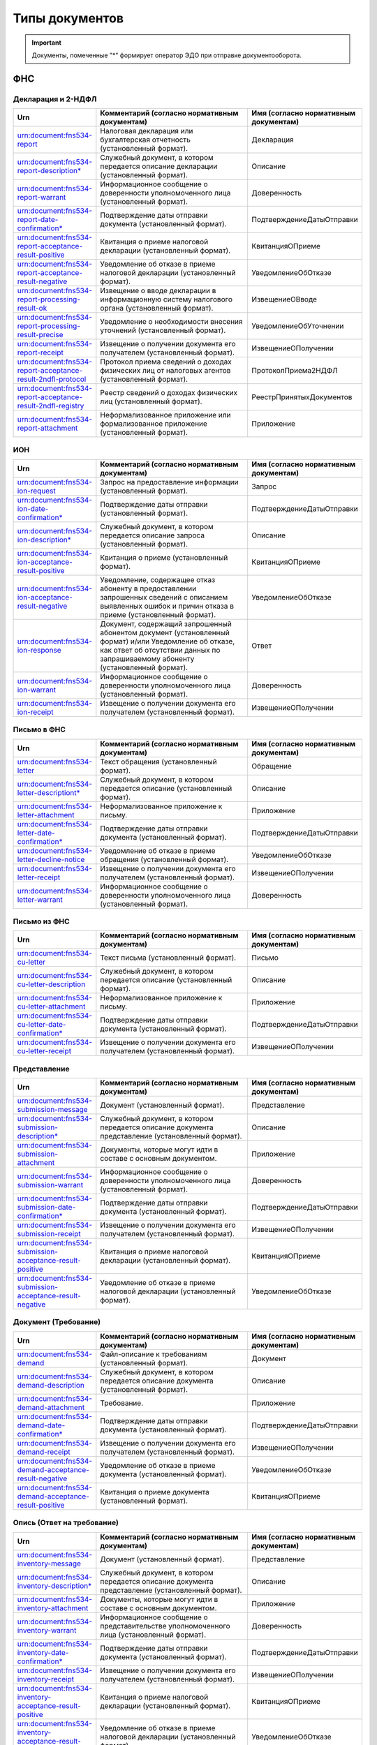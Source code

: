 Типы документов
===============

.. important:: Документы, помеченные "*" формирует оператор ЭДО при отправке документооборота.  

ФНС
---

Декларация и 2-НДФЛ
+++++++++++++++++++

.. csv-table:: 
   :header: "Urn", "Комментарий (согласно нормативным документам)", "Имя (согласно нормативным документам)"
   :widths: 20 80 20

   "urn:document:fns534-report","Налоговая декларация или бухгалтерская отчетность (установленный формат).","Декларация"
   "urn:document:fns534-report-description*","Служебный документ, в котором передается описание декларации (установленный формат).","Описание"
   "urn:document:fns534-report-warrant","Информационное сообщение о доверенности уполномоченного лица (установленный формат).","Доверенность"
   "urn:document:fns534-report-date-confirmation*","Подтверждение даты отправки документа (установленный формат).","ПодтверждениеДатыОтправки"
   "urn:document:fns534-report-acceptance-result-positive","Квитанция о приеме налоговой декларации (установленный формат).","КвитанцияОПриеме"
   "urn:document:fns534-report-acceptance-result-negative","Уведомление об отказе в приеме налоговой декларации (установленный формат).","УведомлениеОбОтказе"
   "urn:document:fns534-report-processing-result-ok","Извещение о вводе декларации в информационную систему налогового органа (установленный формат).","ИзвещениеОВводе"
   "urn:document:fns534-report-processing-result-precise","Уведомление о необходимости внесения уточнений (установленный формат).","УведомлениеОбУточнении"
   "urn:document:fns534-report-receipt","Извещение о получении документа его получателем (установленный формат).","ИзвещениеОПолучении"
   "urn:document:fns534-report-acceptance-result-2ndfl-protocol","Протокол приема сведений о доходах физических лиц от налоговых агентов (установленный формат).","ПротоколПриема2НДФЛ"
   "urn:document:fns534-report-acceptance-result-2ndfl-registry","Реестр сведений о доходах физических лиц (установленный формат).","РеестрПринятыхДокументов"
   "urn:document:fns534-report-attachment","Неформализованное приложение или формализованное приложение (установленный формат).","Приложение"

ИОН
+++

.. csv-table:: 
   :header: "Urn", "Комментарий (согласно нормативным документам)", "Имя (согласно нормативным документам)"
   :widths: 20 80 20
   
   "urn:document:fns534-ion-request","Запрос на предоставление информации (установленный формат).","Запрос"
   "urn:document:fns534-ion-date-confirmation*","Подтверждение даты отправки (установленный формат).","ПодтверждениеДатыОтправки"
   "urn:document:fns534-ion-description*","Служебный документ, в котором передается описание запроса (установленный формат).","Описание"
   "urn:document:fns534-ion-acceptance-result-positive","Квитанция о приеме (установленный формат).","КвитанцияОПриеме"
   "urn:document:fns534-ion-acceptance-result-negative","Уведомление, содержащее отказ абоненту в предоставлении запрошенных сведений с описанием выявленных ошибок и причин отказа в приеме (установленный формат).","УведомлениеОбОтказе"
   "urn:document:fns534-ion-response","Документ, содержащий запрошенный абонентом документ (установленный формат) и/или Уведомление об отказе, как ответ об отсутствии данных по запрашиваемому абоненту (установленный формат).","Ответ"
   "urn:document:fns534-ion-warrant","Информационное сообщение о доверенности уполномоченного лица (установленный формат).","Доверенность"
   "urn:document:fns534-ion-receipt","Извещение о получении документа его получателем (установленный формат).","ИзвещениеОПолучении"

Письмо в ФНС
++++++++++++

.. csv-table:: 
   :header: "Urn", "Комментарий (согласно нормативным документам)", "Имя (согласно нормативным документам)"
   :widths: 20 80 20
   
   "urn:document:fns534-letter","Текст обращения (установленный формат).","Обращение"
   "urn:document:fns534-letter-descriptiont*","Служебный документ, в котором передается описание (установленный формат).","Описание"
   "urn:document:fns534-letter-attachment","Неформализованное приложение к письму.","Приложение"
   "urn:document:fns534-letter-date-confirmation*","Подтверждение даты отправки документа (установленный формат).","ПодтверждениеДатыОтправки"
   "urn:document:fns534-letter-decline-notice","Уведомление об отказе в приеме обращения (установленный формат).","УведомлениеОбОтказе"
   "urn:document:fns534-letter-receipt","Извещение о получении документа его получателем (установленный формат).","ИзвещениеОПолучении"
   "urn:document:fns534-letter-warrant","Информационное сообщение о доверенности уполномоченного лица (установленный формат).","Доверенность"

Письмо из ФНС	
+++++++++++++

.. csv-table:: 
   :header: "Urn", "Комментарий (согласно нормативным документам)", "Имя (согласно нормативным документам)"
   :widths: 20 80 20
   
   "urn:document:fns534-cu-letter","Текст письма (установленный формат).","Письмо"
   "urn:document:fns534-cu-letter-description","Служебный документ, в котором передается описание (установленный формат).","Описание"
   "urn:document:fns534-cu-letter-attachment","Неформализованное приложение к письму.","Приложение"
   "urn:document:fns534-cu-letter-date-confirmation*","Подтверждение даты отправки документа (установленный формат).","ПодтверждениеДатыОтправки"
   "urn:document:fns534-cu-letter-receipt","Извещение о получении документа его получателем (установленный формат).","ИзвещениеОПолучении"

Представление
+++++++++++++

.. csv-table:: 
   :header: "Urn", "Комментарий (согласно нормативным документам)", "Имя (согласно нормативным документам)"
   :widths: 20 80 20
   
   "urn:document:fns534-submission-message","Документ (установленный формат).","Представление"
   "urn:document:fns534-submission-description*","Служебный документ, в котором передается описание документа представление (установленный формат).","Описание"
   "urn:document:fns534-submission-attachment","Документы, которые могут идти в составе с основным документом.","Приложение"
   "urn:document:fns534-submission-warrant","Информационное сообщение о доверенности уполномоченного лица (установленный формат).","Доверенность"
   "urn:document:fns534-submission-date-confirmation*","Подтверждение даты отправки документа (установленный формат).","ПодтверждениеДатыОтправки"
   "urn:document:fns534-submission-receipt","Извещение о получении документа его получателем (установленный формат).","ИзвещениеОПолучении"
   "urn:document:fns534-submission-acceptance-result-positive","Квитанция о приеме налоговой декларации (установленный формат).","КвитанцияОПриеме"
   "urn:document:fns534-submission-acceptance-result-negative","Уведомление об отказе в приеме налоговой декларации (установленный формат).","УведомлениеОбОтказе"

Документ (Требование)	
+++++++++++++++++++++

.. csv-table:: 
   :header: "Urn", "Комментарий (согласно нормативным документам)", "Имя (согласно нормативным документам)"
   :widths: 20 80 20
   
   "urn:document:fns534-demand","Файл-описание к требованиям (установленный формат).","Документ"
   "urn:document:fns534-demand-description","Служебный документ, в котором передается описание документа (установленный формат).","Описание"
   "urn:document:fns534-demand-attachment","Требование.","Приложение"
   "urn:document:fns534-demand-date-confirmation*","Подтверждение даты отправки документа (установленный формат).","ПодтверждениеДатыОтправки"
   "urn:document:fns534-demand-receipt","Извещение о получении документа его получателем (установленный формат).","ИзвещениеОПолучении"
   "urn:document:fns534-demand-acceptance-result-negative","Уведомление об отказе в приеме документа (установленный формат).","УведомлениеОбОтказе"
   "urn:document:fns534-demand-acceptance-result-positive","Квитанция о приеме документа (установленный формат).","КвитанцияОПриеме"

Опись (Ответ на требование)
+++++++++++++++++++++++++++

.. csv-table:: 
   :header: "Urn", "Комментарий (согласно нормативным документам)", "Имя (согласно нормативным документам)"
   :widths: 20 80 20
   
   "urn:document:fns534-inventory-message","Документ (установленный формат).","Представление"
   "urn:document:fns534-inventory-description*","Служебный документ, в котором передается описание документа представление (установленный формат).","Описание"
   "urn:document:fns534-inventory-attachment","Документы, которые могут идти в составе с основным документом.","Приложение"
   "urn:document:fns534-inventory-warrant","Информационное сообщение о представительстве уполномоченного лица (установленный формат).","Доверенность"
   "urn:document:fns534-inventory-date-confirmation*","Подтверждение даты отправки документа (установленный формат).","ПодтверждениеДатыОтправки"
   "urn:document:fns534-inventory-receipt","Извещение о получении документа его получателем (установленный формат).","ИзвещениеОПолучении"
   "urn:document:fns534-inventory-acceptance-result-positive","Квитанция о приеме налоговой декларации (установленный формат).","КвитанцияОПриеме"
   "urn:document:fns534-inventory-acceptance-result-negative","Уведомление об отказе в приеме налоговой декларации (установленный формат).","УведомлениеОбОтказе"

Заявление
+++++++++

.. csv-table:: 
   :header: "Urn", "Комментарий (согласно нормативным документам)", "Имя (согласно нормативным документам)"
   :widths: 20 80 20
   
   "urn:document:fns534-application","Заявление российского покупателя о ввозе товаров и уплате косвенных налогов (установленный формат).","Заявление"
   "urn:document:fns534-application-description*","Служебный документ, в котором передается описание заявления (установленный формат).","Описание"
   "urn:document:fns534-application-warrant","Информационное сообщение о доверенности уполномоченного лица (установленный формат).","Доверенность"
   "urn:document:fns534-application-date-confirmation*","Подтверждение даты отправки документа (установленный формат).","ПодтверждениеДатыОтправки"
   "urn:document:fns534-application-acceptance-result-negative","Уведомление об отказе в приеме заявления (установленный формат).","УведомлениеОбОтказе"
   "urn:document:fns534-application-acceptance-result-positive","Квитанция о приеме заявления (установленный формат).","КвитанцияОПриеме"
   "urn:document:fns534-application-receipt","Извещение о получении документа его получателем (установленный формат).","ИзвещениеОПолучении"
   "urn:document:fns534-application-processing-result-positive","Сообщение о проставлении отметки налогового органа (установленный формат).","СообщениеОПростОтметки"
   "urn:document:fns534-application-processing-result-negative","Уведомление об отказе в проставлении на заявлении о ввозе товаров и уплате косвенных налогов отметки налогового органа об уплате косвенных налогов (установленный формат).","УведомлениеОбОтказеОтметки"

Регистрация бизнеса
+++++++++++++++++++

.. csv-table:: 
   :header: "Urn", "Комментарий (согласно нормативным документам)", "Имя (согласно нормативным документам)"
   :widths: 20 80 20
   
   "urn:document:business-registration-inventory","Служебный документ, в котором передается описание документа (установленный формат)","Опись представляемого пакета документов"
   "urn:document:business-registration-duty","Документ об уплате государственной пошлины","Госпошлина"
   "urn:document:business-registration-application","Заявление о государственной регистрации юридического лица, физического лица в качестве индивидуального предпринимателя","Заявление по установленной форме"
   "urn:document:business-registration-application-usn","Заявление о переходе на упрощенную систему налогообложения (форма №26.2-1)","Заявление о переходе на УСН"
   "urn:document:business-registration-founding-document","Учредительный документ","Учредительный документ"
   "urn:document:business-registration-founding-document-correction","Изменения в учредительный документ","Изменения в учредительный документ"
   "urn:document:business-registration-attachment","Документы, необходимые для государственной регистрации","Иные документы"
   "**Ответные документы**","",""
   "urn:document:business-registration-check-protocol","Протокол с информацией о выявленных несоответствиях форматно-логического контроля","Сообщение о невозможности обработки электронных документов"
   "urn:document:business-registration-receipt","Расписка о принятии заявления","Расписка в получении налоговым (регистрирующим) органом документов в электронном виде"
   "urn:document:business-registration-acceptance-result-negative","Решение об отказе в регистрации","Решение об отказе в государственной регистрации"
   "urn:document:business-registration-registration-notice","Уведомление о постановке на учёт","Уведомление о постановке на учет в качестве индивидуального предпринимателя в налоговом органе"
   "urn:document:business-registration-registration-certificate","Свидетельство о постановке на учет","Свидетельство о постановке на учет в налоговом органе"
   "urn:document:business-registration-deregistration-notice","Уведомление о снятии с учета","Уведомление о снятии с учета в налоговом органе"
   "urn:document:business-registration-egrip-extract","Выписка или лист записи ЕГРИП","Выписка или лист записи ЕГРИП"
   "urn:document:business-registration-egrul-extract","Выписка или лист записи ЕГРЮЛ","Выписка или лист записи ЕГРЮЛ"
   "urn:document:business-registration-decline-notice","Уведомление об оставлении документов без рассмотрения","Уведомление об оставлении документов без рассмотрения"
   "urn:document:business-registration-acceptance-result-suspension","Решение о приостановлении регистрации","Решение о приостановлении государственной регистрации"
   
ПФР
---

Сведения ПФР
++++++++++++

.. csv-table:: 
   :header: "Urn", "Комментарий (согласно нормативным документам)", "Имя (согласно нормативным документам)"
   :widths: 20 80 20

   "urn:document:pfr-report","Пачка или пачки отчетности (установленный формат).","Тип пачки"
   "urn:document:pfr-report-description","Описание передаваемых сведений (установленный формат).","ОписаниеСведений"
   "urn:document:pfr-report-attachment","Неформализованное приложение к сведениям.","СведенияПриложение"
   "urn:document:pfr-report-acknowledgement","уведомление о доставке сведений в орган ПФР (установленный формат).","ПодтверждениеПолучения"
   "urn:document:pfr-report-protocol","Протокол входного контроля, содержит информацию о том, приняты отправленные сведения или нет (установленный формат).","Протокол"
   "urn:document:pfr-report-protocol-appendix","Приложение к протоколу (обычно это результаты проверки проверочных программ ПФР).","ПротоколПриложение"
   "urn:document:pfr-report-error-description","Описание ошибки, возникшей в ходе ДО.","описаниеОшибки"

Сведения ПФР (для ЭДОК)
+++++++++++++++++++++++

.. csv-table:: 
   :header: "Urn", "Комментарий (согласно нормативным документам)", "Имя (согласно нормативным документам)"
   :widths: 20 80 20

   "urn:document:pfr-report-report-v2","Отчет с подписью формата XMLDSig для отправки в ЭДОК","Отчетность"
   "urn:document:pfr-report-attachment","Неформализованное приложение к пакету","Приложение"
   "urn:document:pfr-report-acknowledgement-v2","Подтверждение доставки пакета в ЭДОК","Уведомление о доставке"
   "urn:document:pfr-report-decline-notice","Отказ в приеме пакета по технологическим причинам","Уведомление об отказе в приеме пакета"
   "urn:document:pfr-report-protocol-check","Результат успешно пройденных проверок","Унифицированный протокол проверок"
   "urn:document:pfr-report-protocol-refinement-notice","Результат выявленных ошибок при проверке отчетности","Уведомление об устранении ошибок и (или) несоответствий"
   "urn:document:pfr-report-protocol-appendix","Приложение к протоколу (к Positive либо Suppositive)","Приложение"
   "urn:document:pfr-report-protocol-refinement-notice-receipt","Подтверждение получения уведомления об устранении ошибок и (или) несоответствий оператором","Уведомление о доставке"

Письмо в ПФР	
++++++++++++

.. csv-table:: 
   :header: "Urn", "Комментарий (согласно нормативным документам)", "Имя (согласно нормативным документам)"
   :widths: 20 80 20
   
   "urn:document:pfr-letter","Текст письма.","Письмо"
   "urn:document:pfr-letter-description","Описание передаваемого письма (установленный формат).","ОписаниеПисьма"
   "urn:document:pfr-letter-attachment","Произвольное приложение к письму.","ПисьмоПриложение"
   "urn:document:pfr-letter-transport-info","Транспортная информация о передаваемом письме (установленный формат).","ТранспортнаяИнформация"
   "urn:document:pfr-letter-letter-acknowledgement","Документ, подтверждающий получение письма и приложений к нему УПФР.","ПодтверждениеПолучения"
   "urn:document:pfr-letter-error-description","Описание ошибки, возникшей в ходе ДО.","описаниеОшибки"

Письмо из ПФР	
+++++++++++++

.. csv-table:: 
   :header: "Urn", "Комментарий (согласно нормативным документам)", "Имя (согласно нормативным документам)"
   :widths: 20 80 20
   
   "urn:document:pfr-cu-letter","Текст письма.","Письмо"
   "urn:document:pfr-cu-letter-description","Описание передаваемого письма (установленный формат).","ОписаниеПисьма"
   "urn:document:pfr-cu-letter-attachment","Произвольное приложение к письму.","ПисьмоПриложение"
   "urn:document:pfr-cu-letter-transport-info","Транспортная информация о передаваемом письме (установленный формат).","ТранспортнаяИнформация"
   "urn:document:pfr-cu-letter-letter-acknowledgement","Документ, подтверждающий получение письма и приложений к нему абонентом.","ПодтверждениеПолучения"
   "urn:document:pfr-cu-letter-error-description","Описание ошибки, возникшей в ходе ДО.","описаниеОшибки"


Уточнение платежей	
++++++++++++++++++

.. csv-table:: 
   :header: "Urn", "Комментарий (согласно нормативным документам)", "Имя (согласно нормативным документам)"
   :widths: 20 80 20
   
   "urn:document:pfr-ios-request","Документ с запросом информации по платежам в орган ПФР (установленный формат)","Запрос"
   "urn:document:pfr-ios-description","Описание передаваемого запроса (установленный формат)","ОписаниеЗапроса"
   "urn:document:pfr-ios-request-acknowledgement","Подтвержение получения запроса УПФР","ПодтверждениеПолучения"
   "urn:document:pfr-ios-response","Ответ на запрос информации по платежам в орган ПФР, в котором указано, удалось предоставить запрашиваемую информацию или нет","Ответ"
   "urn:document:pfr-ios-response-attachment","Приложение к документу ответ: если ответ положительный, то в нем содержится информация о платежах в орган ПФР; если ответ отрицательный, то в нем содержится описание причины, по которой не удалось предоставить запрашиваемую информацию","ОтветПриложение"
   "urn:document:pfr-ios-error-description","Описание ошибки, возникшей в ходе ДО","описаниеОшибки"

Служебный документ ПФР
++++++++++++++++++++++

.. csv-table:: 
   :header: "Urn", "Комментарий (согласно нормативным документам)", "Имя (согласно нормативным документам)"
   :widths: 20 80 20
   
   "urn:document:pfr-ancillary-document","Служебный документ","Служебный документ"
   "urn:document:pfr-ancillary-attachment","Не формализованное приложение в пакете","Приложение"
   "urn:document:pfr-ancillary-delivery-notice","Подтверждение доставки пакета в ЭДОК","Уведомление о доставке"
   "urn:document:pfr-ancillary-rejection-notice","Отказ в приеме пакета","Уведомление об отказе в приеме пакета "
   "urn:document:pfr-ancillary-reception-result-positive","Положительный результат рассмотрения","Уведомление о результате рассмотрения"
   "urn:document:pfr-ancillary-reception-result-negative","Результат рассмотрения с перечнем выявленных ошибок в предоставленном документе","Уведомление о результате рассмотрения"
   "urn:document:pfr-ancillary-reception-result-receipt","Подтверждение получения результата рассмотрения оператором","Уведомление о доставке"
   
Росстат
-------

Отчет в Росстат
+++++++++++++++

.. csv-table:: 
   :header: "Urn", "Комментарий (согласно нормативным документам)", "Имя (согласно нормативным документам)"
   :widths: 20 80 20
   
   "urn:document:stat-report","Отчет, направляемый в ТОГС (установленный формат).","Отчет"
   "urn:document:stat-report-description*","Служебный документ, в котором передается описание отчета (установленный формат).","ОписаниеОтчета"
   "urn:document:stat-report-date-confirmation*","Подтверждение даты отправки документа (установленный формат).","ПодтверждениеОператора"
   "urn:document:stat-report-attachment","Неформализованное приложение к отчету.","ПриложениеПисьма"
   "urn:document:stat-report-receipt","Извещение о получении документа его получателем (установленный формат).","ИзвещениеОПолучении"
   "urn:document:stat-report-protocol-v2-positive","Уведомление о принятии отчета ТОГСом.","УведомлениеОПриемеВОбработку"
   "urn:document:stat-report-protocol-v2-negative","Уведомление об отказе в принятии отчета ТОГСом","УведомлениеОНесоответствииФормату"
   "urn:document:stat-report-protocol-v2-precise","Уведомление о наличии несоответствий в предоставленном отчете и необходимости его повторной отправки.","УведомлениеОбУточнении"
   "urn:document:stat-report-protocol-v2-reject","Уведомление о невозможности принятия отчета по причине его сдачи другим способом отчетности","уведомлениеОбОтклонении"

.. _rst-markup-stat-letter-documents:

Письмо в Росстат
++++++++++++++++

.. csv-table:: 
   :header: "Urn", "Комментарий (согласно нормативным документам)", "Имя (согласно нормативным документам)"
   :widths: 20 80 20
   
   "urn:document:stat-letter","Неформализованный текст письма.","Письмо"
   "urn:document:stat-letter-description*","Служебный документ, в котором передается описание письма (установленный формат).","ОписаниеПисьма"
   "urn:document:stat-letter-attachment","Неформализованное приложение к письму.","ПриложениеПисьма"
   "urn:document:stat-letter-receipt","Извещение о получении письма его получателем (установленный формат).","ИзвещениеОПолучении"
   "urn:document:stat-letter-confirmation*","Подтверждение даты отправки письма (установленный формат).","ПодтверждениеОператора"
   
Письмо из Росстата
++++++++++++++++++

.. csv-table:: 
   :header: "Urn", "Комментарий (согласно нормативным документам)", "Имя (согласно нормативным документам)"
   :widths: 20 80 20
   
   "urn:document:stat-cu-letter","Неформализованный текст письма.","Письмо"
   "urn:document:stat-cu-letter-description*","Служебный документ, в котором передается описание письма (установленный формат).","ОписаниеПисьма"
   "urn:document:stat-cu-letter-attachment","Неформализованное приложение к письму.","ПриложениеПисьма"
   "urn:document:stat-cu-letter-receipt","Извещение о получении письма его получателем (установленный формат).","ИзвещениеОПолучении"
   "urn:document:stat-cu-letter-confirmation","Подтверждение даты получения письма (установленный формат).","ПодтверждениеОператора"
   
ФСС
---

Расчёт 4-ФСС
+++++++++++++

.. csv-table:: 
   :header: "Urn", "Комментарий (согласно нормативным документам)", "Имя (согласно нормативным документам)"
   :widths: 20 80 20
   
   "urn:document:fss-report","Исходный отчет с присоединенной подписью.","Файл Расчета"
   "urn:document:fss-report-date-confirmation","Подтверждение спецоператора (не утверждено форматом, формирует Контур.Экстерн при отправке из веб-приложения, юридической силы не имеет).","<нет соответствия>"
   "urn:document:fss-report-error","Сообщение об ошибке при проверке отчета, возможные типы указаны на Портале ФСС (ошибки на стадии криптографических проверок).","<нет соответствия>"
   "urn:document:fss-report-error-receipt","Сообщение об ошибке при проверке отчета (ошибки форматно-логического контроля).","Квитанция о получении Расчета с ошибками"
   "urn:document:fss-report-receipt","Квитанция.","Квитанция о получении Расчета"
  
Подтверждение основного вида экономической деятельности
+++++++++++++++++++++++++++++++++++++++++++++++++++++++

.. csv-table::
   :header: "Urn", "Комментарий (согласно нормативным документам)"
   :widths: 20 80

      "urn:document:oved-confirmation-request","xml-файл отчета (не зашифрован и не сжат)"
      "urn:document:oved-confirmation-request-soap-message", "SOAP-сообщение с отчетом"
      "urn:document:oved-confirmation-processing-result-request-soap-message", "SOAP-сообщение с запросом на обновление статуса отправленного отчета"
      "urn:document:oved-confirmation-request-result", "Результат приема"
      "urn:document:oved-confirmation-processing-result", "Результат обработки"

Подписка оператора на документооборот с ФСС по абоненту
+++++++++++++++++++++++++++++++++++++++++++++++++++++++

.. csv-table::
   :header: "Urn", "Комментарий (согласно нормативным документам)"
   :widths: 20 80

      "urn:document:fss-sedo-provider-subscription-subscribe-request-for-registration-number","Подписка оператора на страхователя для получения документов из СЭДО"
      "urn:document:fss-sedo-provider-subscription-unsubscribe-request-for-registration-number","Отписка оператора на страхователя для прекращения получения документов из СЭДО"
      "urn:document:fss-sedo-provider-subscription-receipt","Результат приёма запроса порталом"
      "urn:document:fss-sedo-provider-subscription-subscribe-result","Результат подписки оператора на страхователя"
      "urn:document:fss-sedo-provider-subscription-error-message","Ошибка обработки документа (асинхронная ошибка, приходит в urn:docflow:fss-sedo-error)"
      "urn:document:fss-sedo-provider-subscription-exchange-error","Ошибка взаимодействия с СЭДО (синхронная ошибка обработки запроса в СЭДО)"

Подписка страхователя на документооборот с ФСС
++++++++++++++++++++++++++++++++++++++++++++++

.. csv-table::
   :header: "Urn", "Комментарий (согласно нормативным документам)"
   :widths: 20 80

      "urn:document:fss-sedo-abonent-subscription-subscribe-request-for-snils","Подписка работника(-ов) страхователя на оповещение по изменению статуса ЭЛН"
      "urn:document:fss-sedo-abonent-subscription-subscribe-request-for-registration-number","Подписка страхователя по регистрационному номеру для получения документов из СЭДО"
      "urn:document:fss-sedo-abonent-subscription-unsubscribe-request-for-snils","Отписка работника(-ов) страхователя на оповещение по изменению статуса ЭЛН"
      "urn:document:fss-sedo-abonent-subscription-unsubscribe-request-for-registration-number","Отписка страхователя для прекращения получения документов из СЭДО"
      "urn:document:fss-sedo-abonent-subscription-receipt","Результат приёма запроса порталом"
      "urn:document:fss-sedo-abonent-subscription-subscribe-result-for-snils","Результат подписки/отписки страхователя на оповещение об ЭЛН работника"
      "urn:document:fss-sedo-abonent-subscription-subscribe-result-for-registration-number","Результат подписки страхователя по регистрационному номеру"
      "urn:document:fss-sedo-abonent-subscription-error-message","Ошибка обработки документа (асинхронная ошибка, приходит в urn:docflow:fss-sedo-error)"
      "urn:document:fss-sedo-abonent-subscription-exchange-error","Ошибка взаимодействия с СЭДО (синхронная ошибка обработки запроса в СЭДО)"

Результат приема подписки страхователя
++++++++++++++++++++++++++++++++++++++

.. csv-table::
   :header: "Urn", "Комментарий (согласно нормативным документам)"
   :widths: 20 80

      "urn:document:fss-sedo-abonent-subscription-result-status-request-message","Запрос на получение результата подписки абонента"
      "urn:document:fss-sedo-abonent-subscription-result-subscribe-status-for-snils","Результат подписки/отписки страхователя на оповещение об ЭЛН работника"
      "urn:document:fss-sedo-abonent-subscription-result-subscribe-status-for-registration-number","Результат подписки/отписки работника(-ов) страхователя на уведомления по ЭЛН"
      "urn:document:fss-sedo-abonent-subscription-result-error-message","Ошибка обработки документа (асинхронная ошибка, приходит в urn:docflow:fss-sedo-error)"
      "urn:document:fss-sedo-abonent-subscription-result-exchange-error","Ошибка взаимодействия с СЭДО (синхронная ошибка обработки запроса в СЭДО)"

Извещение о прямых выплатах мер социального обеспечения
+++++++++++++++++++++++++++++++++++++++++++++++++++++++

.. csv-table::
   :header: "Urn", "Комментарий (согласно нормативным документам)"
   :widths: 20 80

      "urn:document:fss-sedo-pvso-notification-request-message", "Запрос на получение контента извещения ПВСО"
      "urn:document:fss-sedo-pvso-notification-notification-message", "Извещение ПВСО"
      "urn:document:fss-sedo-pvso-notification-receipt-notification-message", "Подтверждение прочтения сообщения страхователем"
      "urn:document:fss-sedo-pvso-notification-receipt-notification-receipt-message", "Результат подтверждения прочтения сообщения от СЭДО"
      "urn:document:fss-sedo-pvso-notification-error-message", "Ошибка обработки документа (асинхронная ошибка, приходит в urn:docflow:fss-sedo-error)"
      "urn:document:fss-sedo-pvso-notification-exchange-error", "Ошибка взаимодействия с СЭДО (синхронная ошибка обработки запроса в СЭДО)"

Уведомления об изменении статуса электронного больничного листа
+++++++++++++++++++++++++++++++++++++++++++++++++++++++++++++++

.. csv-table::
   :header: "Urn", "Комментарий (согласно нормативным документам)"
   :widths: 20 80

      "urn:document:fss-sedo-sick-report-change-notification-request-message", "Запрос на получение контента уведомления об изменении статуса ЭЛН"
      "urn:document:fss-sedo-sick-report-change-notification-notification-message", "Уведомление об изменении статуса ЭЛН"
      "urn:document:fss-sedo-sick-report-change-notification-receipt-notification-message", "Подтверждение прочтения сообщения страхователем"
      "urn:document:fss-sedo-sick-report-change-notification-receipt-notification-receipt-message", "Результат подтверждения прочтения сообщения от СЭДО"
      "urn:document:fss-sedo-sick-report-change-notification-error-message", "Ошибка обработки документа (асинхронная ошибка, приходит в urn:docflow:fss-sedo-error)"
      "urn:document:fss-sedo-sick-report-change-notification-exchange-error", "Ошибка взаимодействия с СЭДО (синхронная ошибка обработки запроса в СЭДО)"

Сообщения об ошибках в ДО ФСС через СЭДО
++++++++++++++++++++++++++++++++++++++++

.. csv-table::
   :header: "Urn", "Комментарий (согласно нормативным документам)"
   :widths: 20 80

      "urn:document:fss-sedo-error-request-message", "Запрос на получение сообщения об ошибке"
      "urn:document:fss-sedo-error-exchange-error", "Ошибка взаимодействия с СЭДО (синхронная ошибка обработки запроса в СЭДО)"


ЦБ РФ
-----

Отчетность в ЦБ РФ (документообороты после 01.01.2020)
++++++++++++++++++++++++++++++++++++++++++++++++++++++

.. csv-table::
   :header: "Urn", "Комментарий (согласно нормативным документам)"
   :widths: 20 80

      "urn:document:cbrf-report-v2","Отчет"
      "urn:document:cbrf-report-esod-receipt","Результат приема отчета"
      "urn:document:cbrf-report-status-info","Технологический документ"
      "urn:document:cbrf-report-processing-status","Результат обработки отчета"
      "urn:document:cbrf-report-processing-error-protocol","Протокол с перечнем ошибок, возникшими при проверке отчета"

Отчетность в ЦБ РФ (документообороты до 01.01.2020)
+++++++++++++++++++++++++++++++++++++++++++++++++++

.. csv-table::
   :header: "Urn", "Комментарий (согласно нормативным документам)"
   :widths: 20 80

      "urn:document:cbrf-report","Отчет"
      "urn:document:cbrf-report-reception-result","Сообщение о приеме"
      "urn:document:cbrf-report-processing-result","Результат обработки"